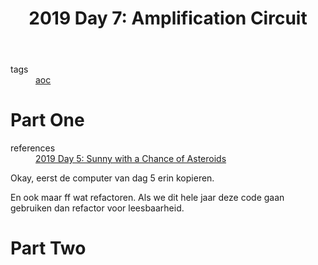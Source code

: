 :PROPERTIES:
:ID:       f17c38e0-d2ae-450c-be6b-a401a022a052
:END:
#+title: 2019 Day 7: Amplification Circuit
#+filetags: :python:
- tags :: [[id:3b4d4e31-7340-4c89-a44d-df55e5d0a3d3][aoc]]

* Part One
- references :: [[id:50b58189-54eb-4ab2-8870-8c26e99b4d06][2019 Day 5: Sunny with a Chance of Asteroids]]

Okay, eerst de computer van dag 5 erin kopieren.

En ook maar ff wat refactoren. Als we dit hele jaar deze code gaan gebruiken dan refactor voor leesbaarheid.


* Part Two
